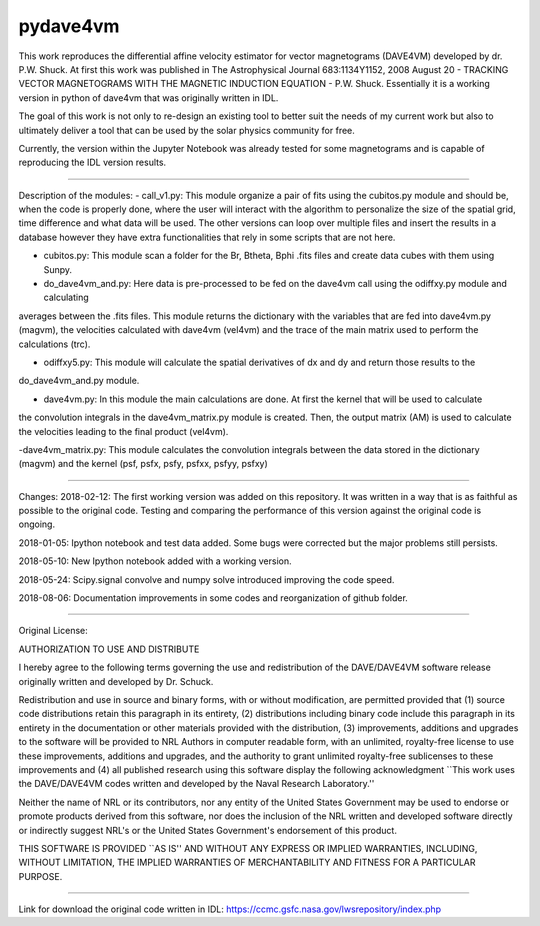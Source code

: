 pydave4vm
=========

.. image:: https://img.shields.io/pypi/v/pydave4vm.svg
    :target: https://pypi.python.org/pypi/pydave4vm
    :alt: Latest PyPI version

.. image:: https://travis-ci.org/borntyping/cookiecutter-pypackage-minimal.png
   :target: https://travis-ci.org/borntyping/cookiecutter-pypackage-minimal
   :alt: Latest Travis CI build status

This work reproduces the differential affine velocity estimator for vector magnetograms (DAVE4VM) developed by
dr. P.W. Shuck. At first this work was published in The Astrophysical Journal 683:1134Y1152, 2008 August 20 - 
TRACKING VECTOR MAGNETOGRAMS WITH THE MAGNETIC INDUCTION EQUATION - P.W. Shuck. Essentially it is a working version in python of dave4vm that was originally written in IDL.

The goal of this work is not only to re-design an existing tool to better suit the needs of my current work but also to 
ultimately deliver a tool that can be used by the solar physics community for free.

Currently, the version within the Jupyter Notebook was already tested for some magnetograms and is capable of reproducing
the IDL version results.

---------------------------------------

Description of the modules:
- call_v1.py: This module organize a pair of fits using the cubitos.py module and should be, when the code is properly done, 
where the user will interact with the algorithm to personalize the size of the spatial grid, time difference and what data 
will be used. The other versions can loop over multiple files and insert the results in a database however they have extra
functionalities that rely in some scripts that are not here.

- cubitos.py: This module scan a folder for the Br, Btheta, Bphi .fits files and create data cubes with them using Sunpy.

- do_dave4vm_and.py: Here data is pre-processed to be fed on the dave4vm call using the odiffxy.py module and calculating
averages between the .fits files. This module returns the dictionary with the variables that are fed into dave4vm.py 
(magvm), the velocities calculated with dave4vm (vel4vm) and the trace of the main matrix used to perform the calculations 
(trc).

- odiffxy5.py: This module will calculate the spatial derivatives of dx and dy and return those results to the
do_dave4vm_and.py module.

- dave4vm.py: In this module the main calculations are done. At first the kernel that will be used to calculate 
the convolution integrals in the dave4vm_matrix.py module is created. Then, the output matrix (AM) is used to calculate the
velocities leading to the final product (vel4vm).

-dave4vm_matrix.py: This module calculates the convolution integrals between the data stored in the dictionary (magvm) and 
the kernel (psf, psfx, psfy, psfxx, psfyy, psfxy)

---------------------------------------

Changes:
2018-02-12: The first working version was added on this repository. 
It was written in a way that is as faithful as possible to the original code.
Testing and comparing the performance of this version against the original code is ongoing.

2018-01-05: Ipython notebook and test data added. Some bugs were corrected but the major problems still persists.

2018-05-10: New Ipython notebook added with a working version.

2018-05-24: Scipy.signal convolve and numpy solve introduced improving the code speed.

2018-08-06: Documentation improvements in some codes and reorganization of github folder.

---------------------------------------

Original License:

AUTHORIZATION TO USE AND DISTRIBUTE

I hereby agree to the following terms governing the use and
redistribution of the DAVE/DAVE4VM software release originally written and
developed by Dr. Schuck.

Redistribution and use in source and binary forms, with or without
modification, are permitted provided that (1) source code
distributions retain this paragraph in its entirety, (2) distributions
including binary code include this paragraph in its entirety in the
documentation or other materials provided with the distribution, (3)
improvements, additions and upgrades to the software will be provided
to NRL Authors in computer readable form, with an unlimited,
royalty-free license to use these improvements, additions and
upgrades, and the authority to grant unlimited royalty-free
sublicenses to these improvements and (4) all published research using
this software display the following acknowledgment ``This work uses
the DAVE/DAVE4VM codes written and developed by the Naval Research
Laboratory.''

Neither the name of NRL or its contributors, nor any entity of the
United States Government may be used to endorse or promote products
derived from this software, nor does the inclusion of the NRL written
and developed software directly or indirectly suggest NRL's or the
United States Government's endorsement of this product.

THIS SOFTWARE IS PROVIDED ``AS IS'' AND WITHOUT ANY EXPRESS OR IMPLIED
WARRANTIES, INCLUDING, WITHOUT LIMITATION, THE IMPLIED WARRANTIES OF
MERCHANTABILITY AND FITNESS FOR A PARTICULAR PURPOSE.

---------------------------------------

Link for download the original code written in IDL:
https://ccmc.gsfc.nasa.gov/lwsrepository/index.php
